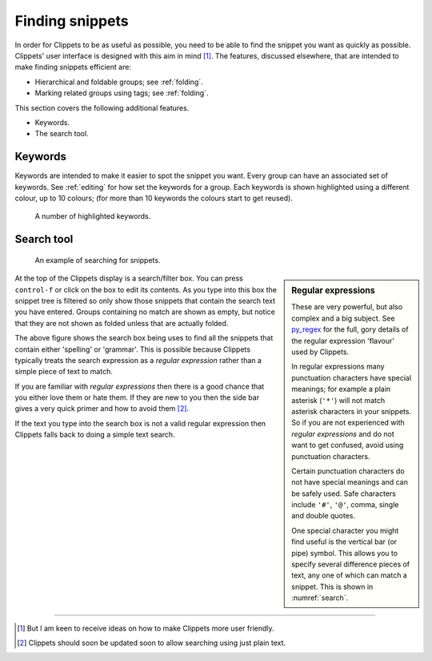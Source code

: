 .. _finding:

================
Finding snippets
================

In order for Clippets to be as useful as possible, you need to be able to find
the snippet you want as quickly as possible. Clippets' user interface is
designed with this aim in mind [#helpme]_. The features, discussed elsewhere,
that are intended to make finding snippets efficient are:

- Hierarchical and foldable groups; see :ref:`folding`.
- Marking related groups using tags; see :ref:`folding`.

This section covers the following additional features.

- Keywords.
- The search tool.

Keywords
========

Keywords are intended to make it easier to spot the snippet you want. Every
group can have an associated set of keywords. See :ref:`editing` for how set
the keywords for a group. Each keywords is shown highlighted using a different
colour, up to 10 colours; (for more than 10 keywords the colours start to get
reused).

.. figure:: basics/keywords.svg

    A number of highlighted keywords.


Search tool
===========

.. _search:
.. figure:: basics/searching.svg

    An example of searching for snippets.

.. sidebar:: Regular expressions

    These are very powerful, but also complex and a big subject. See `py_regex`_
    for the full, gory details of the regular expression 'flavour' used by
    Clippets.

    In regular expressions many punctuation characters have special meanings;
    for example a plain asterisk (``'*'``) will not match asterisk characters in
    your snippets. So if you are not experienced with *regular expressions* and
    do not want to get confused, avoid using punctuation characters.

    Certain punctuation characters do not have special meanings and can be
    safely used. Safe characters include ``'#'``, ``'@'``, comma, single and
    double quotes.

    One special character you might find useful is the vertical bar (or pipe)
    symbol. This allows you to specify several difference pieces of text, any
    one of which can match a snippet. This is shown in :numref:`search`.

At the top of the Clippets display is a search/filter box. You can press
``control-f`` or click on the box to edit its contents. As you type into this
box the snippet tree is filtered so only show those snippets that contain the
search text you have entered. Groups containing no match are shown as empty,
but notice that they are not shown as folded unless that are actually folded.

The above figure shows the search box being uses to find all the snippets that
contain either 'spelling' or 'grammar'. This is possible because Clippets
typically treats the search expression as a *regular expression* rather than a
simple piece of text to match.

If you are familiar with *regular expressions* then there is a good chance that
you either love them or hate them. If they are new to you then the side bar
gives a very quick primer and how to avoid them [#re]_.

If the text you type into the search box is not a valid regular expression then
Clippets falls back to doing a simple text search.

----

.. [#helpme]
    But I am keen to receive ideas on how to make Clippets more user friendly.

.. [#re]
    Clippets should soon be updated soon to allow searching using just plain
    text.

.. _py_regex: https://docs.python.org/3/library/re.html#regular-expression-syntax

